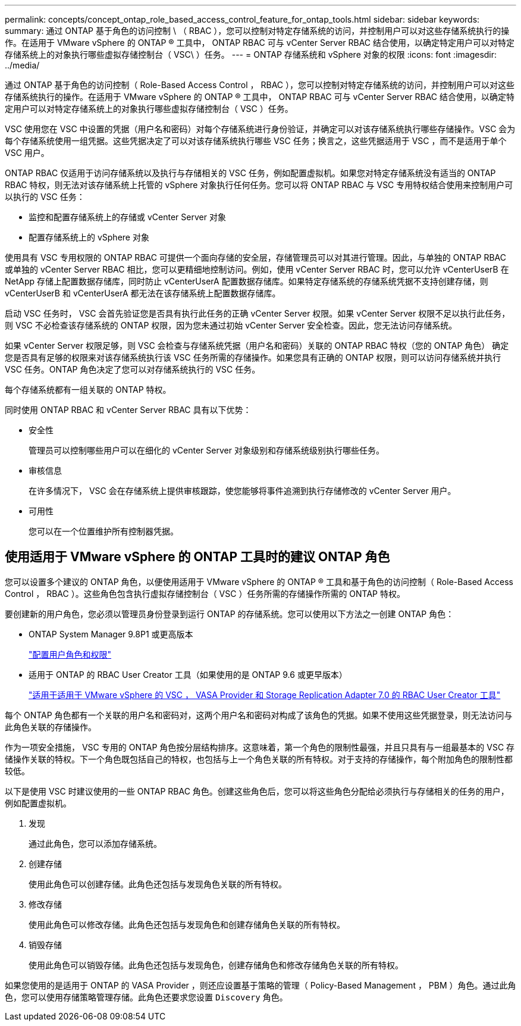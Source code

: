 ---
permalink: concepts/concept_ontap_role_based_access_control_feature_for_ontap_tools.html 
sidebar: sidebar 
keywords:  
summary: 通过 ONTAP 基于角色的访问控制 \ （ RBAC ），您可以控制对特定存储系统的访问，并控制用户可以对这些存储系统执行的操作。在适用于 VMware vSphere 的 ONTAP ® 工具中， ONTAP RBAC 可与 vCenter Server RBAC 结合使用，以确定特定用户可以对特定存储系统上的对象执行哪些虚拟存储控制台（ VSC\ ）任务。 
---
= ONTAP 存储系统和 vSphere 对象的权限
:icons: font
:imagesdir: ../media/


[role="lead"]
通过 ONTAP 基于角色的访问控制（ Role-Based Access Control ， RBAC ），您可以控制对特定存储系统的访问，并控制用户可以对这些存储系统执行的操作。在适用于 VMware vSphere 的 ONTAP ® 工具中， ONTAP RBAC 可与 vCenter Server RBAC 结合使用，以确定特定用户可以对特定存储系统上的对象执行哪些虚拟存储控制台（ VSC ）任务。

VSC 使用您在 VSC 中设置的凭据（用户名和密码）对每个存储系统进行身份验证，并确定可以对该存储系统执行哪些存储操作。VSC 会为每个存储系统使用一组凭据。这些凭据决定了可以对该存储系统执行哪些 VSC 任务；换言之，这些凭据适用于 VSC ，而不是适用于单个 VSC 用户。

ONTAP RBAC 仅适用于访问存储系统以及执行与存储相关的 VSC 任务，例如配置虚拟机。如果您对特定存储系统没有适当的 ONTAP RBAC 特权，则无法对该存储系统上托管的 vSphere 对象执行任何任务。您可以将 ONTAP RBAC 与 VSC 专用特权结合使用来控制用户可以执行的 VSC 任务：

* 监控和配置存储系统上的存储或 vCenter Server 对象
* 配置存储系统上的 vSphere 对象


使用具有 VSC 专用权限的 ONTAP RBAC 可提供一个面向存储的安全层，存储管理员可以对其进行管理。因此，与单独的 ONTAP RBAC 或单独的 vCenter Server RBAC 相比，您可以更精细地控制访问。例如，使用 vCenter Server RBAC 时，您可以允许 vCenterUserB 在 NetApp 存储上配置数据存储库，同时防止 vCenterUserA 配置数据存储库。如果特定存储系统的存储系统凭据不支持创建存储，则 vCenterUserB 和 vCenterUserA 都无法在该存储系统上配置数据存储库。

启动 VSC 任务时， VSC 会首先验证您是否具有执行此任务的正确 vCenter Server 权限。如果 vCenter Server 权限不足以执行此任务，则 VSC 不必检查该存储系统的 ONTAP 权限，因为您未通过初始 vCenter Server 安全检查。因此，您无法访问存储系统。

如果 vCenter Server 权限足够，则 VSC 会检查与存储系统凭据（用户名和密码）关联的 ONTAP RBAC 特权（您的 ONTAP 角色） 确定您是否具有足够的权限来对该存储系统执行该 VSC 任务所需的存储操作。如果您具有正确的 ONTAP 权限，则可以访问存储系统并执行 VSC 任务。ONTAP 角色决定了您可以对存储系统执行的 VSC 任务。

每个存储系统都有一组关联的 ONTAP 特权。

同时使用 ONTAP RBAC 和 vCenter Server RBAC 具有以下优势：

* 安全性
+
管理员可以控制哪些用户可以在细化的 vCenter Server 对象级别和存储系统级别执行哪些任务。

* 审核信息
+
在许多情况下， VSC 会在存储系统上提供审核跟踪，使您能够将事件追溯到执行存储修改的 vCenter Server 用户。

* 可用性
+
您可以在一个位置维护所有控制器凭据。





== 使用适用于 VMware vSphere 的 ONTAP 工具时的建议 ONTAP 角色

您可以设置多个建议的 ONTAP 角色，以便使用适用于 VMware vSphere 的 ONTAP ® 工具和基于角色的访问控制（ Role-Based Access Control ， RBAC ）。这些角色包含执行虚拟存储控制台（ VSC ）任务所需的存储操作所需的 ONTAP 特权。

要创建新的用户角色，您必须以管理员身份登录到运行 ONTAP 的存储系统。您可以使用以下方法之一创建 ONTAP 角色：

* ONTAP System Manager 9.8P1 或更高版本
+
link:../configure/task_configure_user_role_and_privileges.html["配置用户角色和权限"]

* 适用于 ONTAP 的 RBAC User Creator 工具（如果使用的是 ONTAP 9.6 或更早版本）
+
https://community.netapp.com/t5/Virtualization-Articles-and-Resources/RBAC-User-Creator-tool-for-VSC-VASA-Provider-and-Storage-Replication-Adapter-7-0/ta-p/133203["适用于适用于 VMware vSphere 的 VSC ， VASA Provider 和 Storage Replication Adapter 7.0 的 RBAC User Creator 工具"]



每个 ONTAP 角色都有一个关联的用户名和密码对，这两个用户名和密码对构成了该角色的凭据。如果不使用这些凭据登录，则无法访问与此角色关联的存储操作。

作为一项安全措施， VSC 专用的 ONTAP 角色按分层结构排序。这意味着，第一个角色的限制性最强，并且只具有与一组最基本的 VSC 存储操作关联的特权。下一个角色既包括自己的特权，也包括与上一个角色关联的所有特权。对于支持的存储操作，每个附加角色的限制性都较低。

以下是使用 VSC 时建议使用的一些 ONTAP RBAC 角色。创建这些角色后，您可以将这些角色分配给必须执行与存储相关的任务的用户，例如配置虚拟机。

. 发现
+
通过此角色，您可以添加存储系统。

. 创建存储
+
使用此角色可以创建存储。此角色还包括与发现角色关联的所有特权。

. 修改存储
+
使用此角色可以修改存储。此角色还包括与发现角色和创建存储角色关联的所有特权。

. 销毁存储
+
使用此角色可以销毁存储。此角色还包括与发现角色，创建存储角色和修改存储角色关联的所有特权。



如果您使用的是适用于 ONTAP 的 VASA Provider ，则还应设置基于策略的管理（ Policy-Based Management ， PBM ）角色。通过此角色，您可以使用存储策略管理存储。此角色还要求您设置 `Discovery` 角色。
